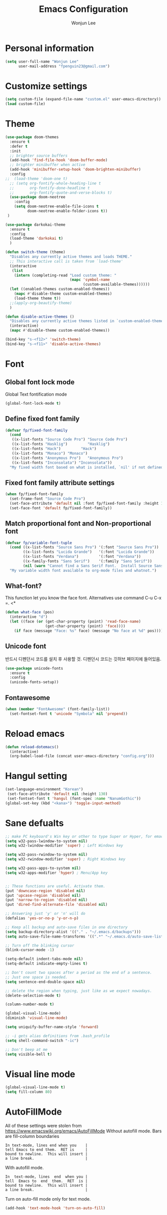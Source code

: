#+TITLE: Emacs Configuration
#+AUTHOR: Wonjun Lee
#+email: fpenguin23@gmail.com

* Personal information

#+BEGIN_SRC emacs-lisp
  (setq user-full-name "Wonjun Lee"
        user-mail-address "fpenguin23@gmail.com")
#+END_SRC

* Customize settings


#+BEGIN_SRC emacs-lisp
  (setq custom-file (expand-file-name "custom.el" user-emacs-directory))
  (load custom-file)
#+END_SRC

* Theme

#+BEGIN_SRC emacs-lisp
  (use-package doom-themes
    :ensure t
    :defer t
    :init
    ;; brighter source buffers
    (add-hook 'find-file-hook 'doom-buffer-mode)
    ;; brighter minibuffer when active
    (add-hook 'minibuffer-setup-hook 'doom-brighten-minibuffer)
    :config
  ;;  (load-theme 'doom-one t)
    ;; (setq org-fontify-whole-heading-line t
    ;;       org-fontify-done-headline t
    ;;       org-fontify-quote-and-verse-blocks t)
    (use-package doom-neotree
      :config
      (setq doom-neotree-enable-file-icons t
            doom-neotree-enable-folder-icons t))
   )
#+END_SRC

#+RESULTS:
: t

#+BEGIN_SRC emacs-lisp
  (use-package darkokai-theme
    :ensure t
    :config
    (load-theme 'darkokai t)
    )
#+END_SRC

#+RESULTS:
: t

  
#+BEGIN_SRC emacs-lisp
  (defun switch-theme (theme)
    "Disables any currently active themes and loads THEME."
    ;; This interactive call is taken from `load-theme'
    (interactive
     (list
      (intern (completing-read "Load custom theme: "
                               (mapc 'symbol-name
                                     (custom-available-themes))))))
    (let ((enabled-themes custom-enabled-themes))
      (mapc #'disable-theme custom-enabled-themes)
      (load-theme theme t))
    ;;(apply-org-beautify-theme)
    )

  (defun disable-active-themes ()
    "Disables any currently active themes listed in `custom-enabled-themes'."
    (interactive)
    (mapc #'disable-theme custom-enabled-themes))

  (bind-key "s-<f12>" 'switch-theme)
  (bind-key "s-<f11>" 'disable-active-themes)

#+END_SRC

#+RESULTS:
: disable-active-themes

* Font
** Global font lock mode
Global Text fontification mode

#+BEGIN_SRC emacs-lisp
  (global-font-lock-mode t)
#+END_SRC

** Define fixed font family

#+BEGIN_SRC emacs-lisp
  (defvar fp/fixed-font-family
    (cond
     ((x-list-fonts "Source Code Pro") "Source Code Pro")
     ((x-list-fonts "Hasklig")         "Hasklig")
     ((x-list-fonts "Hack")         "Hack")
     ((x-list-fonts "Monaco") "Monaco")
     ((x-list-fonts "Anonymous Pro")   "Anonymous Pro")
     ((x-list-fonts "Inconsolata") "Inconsolata"))
    "My fixed width font based on what is installed, `nil' if not defined.")
#+END_SRC

** Fixed font family attribute settings

#+BEGIN_SRC emacs-lisp
  (when fp/fixed-font-family
    (set-frame-font "Source Code Pro")
    (set-face-attribute 'default nil :font fp/fixed-font-family :height 150)
    (set-face-font 'default fp/fixed-font-family))
#+END_SRC

#+RESULTS:

** Match proportional font and Non-proportional font

#+BEGIN_SRC emacs-lisp
  (defvar fp/variable-font-tuple
    (cond ((x-list-fonts "Source Sans Pro") '(:font "Source Sans Pro"))
          ((x-list-fonts "Lucida Grande")   '(:font "Lucida Grande"))
          ((x-list-fonts "Verdana")         '(:font "Verdana"))
          ((x-family-fonts "Sans Serif")    '(:family "Sans Serif"))
          (nil (warn "Cannot find a Sans Serif Font.  Install Source Sans Pro.")))
    "My variable width font available to org-mode files and whatnot.")
#+END_SRC

** What-font?

This function let you know the face font.
Alternatives use command C-u C-x =.
<*

#+BEGIN_SRC emacs-lisp
  (defun what-face (pos)
    (interactive "d")
    (let ((face (or (get-char-property (point) 'read-face-name)
                    (get-char-property (point) 'face))))
      (if face (message "Face: %s" face) (message "No face at %d" pos))))
#+END_SRC

** Unicode font
   반드시 디펜던시 코드를 설치 후 사용할 것.
   디펜던시 코드는 깃허브 페이지에 들어있음.
#+BEGIN_SRC emacs-lisp
  (use-package unicode-fonts
    :ensure t
    :config
    (unicode-fonts-setup))
#+END_SRC

** Fontawesome
#+BEGIN_SRC emacs-lisp
  (when (member "FontAwesome" (font-family-list))
    (set-fontset-font t 'unicode "Symbola" nil 'prepend))
#+END_SRC

* Reload emacs

#+BEGIN_SRC emacs-lisp
  (defun reload-dotemacs()
    (interactive)
    (org-babel-load-file (concat user-emacs-directory "config.org")))
#+END_SRC

* Hangul setting

#+BEGIN_SRC emacs-lisp
  (set-language-environment "Korean")
   (set-face-attribute 'default nil :height 130)
   (set-fontset-font t 'hangul (font-spec :name "NanumGothic"))
  (global-set-key (kbd "<kana>") 'toggle-input-method)
#+END_SRC

* Sane defualts

#+BEGIN_SRC emacs-lisp
  ;; make PC keyboard's Win key or other to type Super or Hyper, for emacs running on Windows.
  (setq w32-pass-lwindow-to-system nil)
  (setq w32-lwindow-modifier 'super) ; Left Windows key

  (setq w32-pass-rwindow-to-system nil)
  (setq w32-rwindow-modifier 'super) ; Right Windows key

  (setq w32-pass-apps-to-system nil)
  (setq w32-apps-modifier 'hyper) ; Menu/App key


  ;; These functions are useful. Activate them.
  (put 'downcase-region 'disabled nil)
  (put 'upcase-region 'disabled nil)
  (put 'narrow-to-region 'disabled nil)
  (put 'dired-find-alternate-file 'disabled nil)

  ;; Answering just 'y' or 'n' will do
  (defalias 'yes-or-no-p 'y-or-n-p)

  ;; Keep all backup and auto-save files in one directory
  (setq backup-directory-alist '(("." . "~/.emacs.d/backups")))
  (setq auto-save-file-name-transforms '((".*" "~/.emacs.d/auto-save-list/" t)))

  ;; Turn off the blinking cursor
  (blink-cursor-mode -1)

  (setq-default indent-tabs-mode nil)
  (setq-default indicate-empty-lines t)

  ;; Don't count two spaces after a period as the end of a sentence.
  ;; Just one space is needed.
  (setq sentence-end-double-space nil)

  ;; delete the region when typing, just like as we expect nowadays.
  (delete-selection-mode t)

  (column-number-mode t)

  (global-visual-line-mode)
  (diminish 'visual-line-mode)

  (setq uniquify-buffer-name-style 'forward)

  ;; -i gets alias definitions from .bash_profile
  (setq shell-command-switch "-ic")

  ;; Don't beep at me
  (setq visible-bell t)

#+END_SRC

#+RESULTS:
: t

* Visual line mode

#+BEGIN_SRC emacs-lisp
(global-visual-line-mode t)
(setq fill-column 80)
#+END_SRC

* AutoFillMode

All of these settings were stolen from https://www.emacswiki.org/emacs/AutoFillMode
Without autofill mode. Bars are fill-column boundaries

#+BEGIN_EXAMPLE
    In text-mode, lines end when you    |
    tell Emacs to end them.  RET is     |
    bound to newline.  This will insert |
    a line break.                       |
#+END_EXAMPLE

With autofill mode.
#+BEGIN_EXAMPLE
    In  text-mode, lines  end  when you |
    tell  Emacs to  end  them.  RET  is |
    bound to newline.  This will insert |
    a line break.                       |
#+END_EXAMPLE

Turn on auto-fill mode only for text mode.

#+BEGIN_SRC emacs-lisp
    (add-hook 'text-mode-hook 'turn-on-auto-fill)
#+END_SRC

* Set dropbox directory

#+BEGIN_SRC emacs-lisp
  (setq fp/dropbox-directory
        (cond
         ((eq system-type 'windows-nt)
          "D:/Dropbox")
         ((eq system-type 'gnu/linux)
          "~/Dropbox")))
#+END_SRC

#+RESULTS:
: ~/Dropbox

* Org mode
  
** Default sane
#+BEGIN_SRC emacs-lisp
  (use-package org
    :ensure t
    :config
    (setq org-use-speed-commands t
          org-src-fontify-natively t
          org-src-tab-acts-natively t
          org-hide-leading-stars t
          org-startup-indented t
          org-special-ctrl-a/e t)
    (setq org-hide-emphasis-markers nil)
    (setq org-image-actual-width 550)
    ;; (setq org-export-coding-system 'utf-8) 
    (setq org-directory (concat fp/dropbox-directory "/org"))
    (plist-put org-format-latex-options :scale 1.5);; i want bigger latex fragment
    (setq org-log-done 'time))
#+END_SRC

#+RESULTS:
: t

** Capture
#+BEGIN_SRC emacs-lisp
  (defun fp/org-get-target-headline (&optional prompt)
    "Prompt for a location in an org file and jump to it.

  This is for promping for refile targets when doing captures."
      (let* ((target (save-excursion
                       (org-refile-get-location prompt nil nil t)))
             (file (nth 1 target))
             (pos (nth 3 target))
             )
      (with-current-buffer (find-file-noselect file)
          (goto-char pos)
          (org-end-of-subtree)
          (org-return)
      )))
  ;;http://stackoverflow.com/questions/9005843/interactively-enter-headline-under-which-to-place-an-entry-using-capture
  ;; http://emacs.stackexchange.com/questions/5923/org-capture-how-to-choose-the-target-file-at-the-end-of-the-process
  (setq org-capture-templates
        '(("t" "Todo item" entry (file+headline (concat org-directory "/refile.org") "todo")
           "* %^{Title} %(org-set-tags)  \n:PROPERTIES:\n:Created: %U\n:END:\n%i\nBrief description:\n%?"
           :created t
           :empty-lines 1
           :prepend t
           )

          ("a"               ; key
           "Article"         ; name
           entry             ; type
           (file+headline (concat fp/dropbox-directory "/note/research.org") "Article")  ; target
           "* %^{Title} %(org-set-tags)  :article: \n:PROPERTIES:\n:Created: %U\n:Linked: %A\n:END:\n%i\nBrief description:\n%?"  ; template
           :prepend t        ; properties
           :empty-lines 1    ; properties
           :created t        ; properties
           )
        
          ("j" "Journal entry"
           entry (file+datetree (concat org-directory "/journal.org"))
           "* %<%H:%M> %?"
           :clock-in t :clock-resume t :empty-lines 1)

          ("n"               ; key
           "Notes link"         ; name
           entry             ; type
           (file+function (concat org-directory "/notes.org") fp/org-get-target-headline)  ; target
           "* %^{Title} %(org-set-tags)  :article: \n:PROPERTIES:\n:Created: %U\n:Linked: %A\n:END:\n%i\nBrief description:\n%?"  ; template
           :prepend t        ; properties
           :empty-lines 1    ; properties
           :created t        ; properties
           )
          )
        )
#+END_SRC

#+RESULTS:
| t | Todo item | entry | (file+headline (concat org-directory /refile.org) todo) | * %^{Title} %(org-set-tags) |

** Agenda

#+BEGIN_SRC emacs-lisp
  (use-package org-agenda
    :after org
    :bind
    :config
    (setq org-agenda-start-on-weekday t
          org-agenda-diary-file (concat org-directory "/diary.org")))
#+END_SRC

** Org-Journal

Let's make daily journal everyday and register them to agenda files.
#+BEGIN_SRC emacs-lisp
  (use-package org-journal
    :ensure t
    :config
    (setq org-journal-dir (concat org-directory "/daily-plan/"))
    (setq org-agenda-files
          (append org-agenda-files
                  (list (expand-file-name org-journal-dir)))))
#+END_SRC

** Org-download

#+BEGIN_SRC emacs-lisp
  (use-package org-download
    :ensure t
    :after org
    :config
    (setq org-download-method 'attach))
#+END_SRC

** Org-ref

#+BEGIN_SRC emacs-lisp
  ;;  (use-package org-ref
  ;;    :ensure t
  ;;    :config
      (setq org-ref-bibliography-notes (concat fp/dropbox-directory "/note/research.org")
            org-ref-default-bibliography (concat fp/dropbox-directory "/note/ref.bib")
            org-ref-pdf-directory (concat fp/dropbox-directory "/note/pdf"))

#+END_SRC
   
** Org-babel

#+BEGIN_SRC emacs-lisp
  (use-package org
    :config
    (org-babel-do-load-languages
     'org-babel-load-languages
     '((sh         . t)
       (emacs-lisp . t)
       (python     . t)
       (dot        . t)
       (C          . t)
       (plantuml   . t))))
#+END_SRC
** Org-bullets
#+BEGIN_SRC emacs-lisp
  (use-package org-bullets
    :ensure t
    :config
    (add-hook 'org-mode-hook (lambda () (org-bullets-mode 1)))
    (setq org-bullets-bullet-list
          '("◉" "●" "•" "✸" "►" "◇"))
    (setq org-ellipsis " ↴"))
#+END_SRC
    
** Org-tree-slides
#+BEGIN_SRC emacs-lisp
  (use-package org-tree-slide
    :ensure t
    :config
    (global-set-key (kbd "<f8>") 'org-tree-slide-mode)
    (global-set-key (kbd "S-<f8>") 'org-tree-slide-skip-done-toggle))
#+END_SRC

#+RESULTS:
: t

** Org-beautify

   #+BEGIN_SRC emacs-lisp
     (deftheme org-beautify-theme "Sub-theme to beautify org mode")
     (defun apply-org-beautify-theme () 
       "apply org beautifly"
       (interactive)
       (let* ((sans-font (cond
                          ((x-list-fonts "Verdana") '(:font "Verdana"))
                          ((x-list-fonts "Lucida Grande") '(:font "Lucida Grande"))
                          ((x-family-fonts "Sans Serif") '(:family "Sans Serif"))
                          (nil (warn "Cannot find a Sans Serif Font.  Please report at: https://github.com/jonnay/emagicians-starter-kit/issues"))))
              (my-font (cond
                        ((x-list-fonts "Helvetica nenu") '(:font "Helvetica nenu"))
                        ((x-list-fonts "Liberation Sans") '(:font "Liberation Sans"))
                        ((x-list-fonts "Verdana") '(:font "Verdana"))
                        ((x-list-fonts "Hack") '(:font "Hack"))
                        ((x-family-fonts "Helvetica nenu") '(:font "Helvetica nenu")))


                       ;;((x-family-fonts "Sans Serif") '(:font "Sans Serif")))
                       )

              (base-font-color (face-foreground 'default  nil 'default))
              (background-color (face-background 'default nil 'default))
              (headline `(:inherit default :weight bold))
              ;; if you want to get back to white headline use uncomment below line
              ;;(headline `(:inherit default :weight bold :foreground ,base-font-color))
              (primary-color (face-foreground 'mode-line nil))

              (secondary-color (face-background 'secondary-selection nil 'region))
              (padding `(:line-width 5 :color ,background-color))
              (org-highlights `(:foreground ,base-font-color :background ,secondary-color))
              )
         (custom-theme-set-faces 'org-beautify-theme
                                 `(org-agenda-structure ((t (:inherit default ,@my-font :height 2.0 :underline nil))))
                                 `(org-level-8 ((t ,headline)))
                                 `(org-level-7 ((t ,headline)))
                                 `(org-level-6 ((t ,headline)))
                                 `(org-level-5 ((t ,headline)))
                                 `(org-level-4 ((t ,headline)))
                                 `(org-level-3 ((t (,@headline  :box ,padding :height 1.2))))
                                 `(org-level-2 ((t (,@headline ,@my-font :height 1.2 :box ,padding))))
                                 `(org-level-1 ((t (,@headline ,@my-font :height 1.2 :box ,padding))))
                                 `(org-document-title ((t (:inherit org-level-1 :height 1.5 :underline nil :box ,padding))))

                                 `(org-block ((t (:foreground ,base-font-color :background ,background-color :box nil))))
                                 ;;`(org-block-begin-line ((t , org-highlights)))
                                 ;;`(org-block-end-line ((t , org-highlights))) 

                                 `(org-checkbox ((t (:foreground "#000000", :background "#93a1a1" :box (:line-width -3 :color "#93a1a1" :style "released-button")))))

                                 `(org-headline-done ((t (:strike-through t))))
                                 `(org-done ((t (:strike-through t))))
                                 )))

     (add-hook 'org-mode-hook
             (lambda () (apply-org-beautify-theme)))
   #+END_SRC

** Org-plust-contrib

#+BEGIN_SRC emacs-lisp

  (use-package org-plus-contrib
    :ensure t
    :config
    (require 'ob)
    (require 'ob-C)
    (require 'ob-tangle)
    (require 'ob-emacs-lisp)
    (require 'ob-sh)
    (require 'ox-latex)
    (require 'ox-html))

#+END_SRC
** Interleaved

#+BEGIN_SRC emacs-lisp
  (use-package interleave
    :ensure t)
#+END_SRC
** Org-page
#+BEGIN_SRC emacs-lisp
  (use-package org-page
    :config
    (setq op/repository-directory "~/Dropbox/Blog/")
    (setq op/site-domain "frostedpenguin.github.com")
    (setq op/personal-github-link "http://github.com/frostedpenguin")
    (setq op/personal-google-analytics-id "UA-86199041-1")
    (setq op/personal-avatar "https://avatars2.githubusercontent.com/u/6973543?v=3&s=466")
    (setq op/site-main-title "Span {thought}")
    (setq op/site-sub-title "Set of my orthogonal thoughts")
    (setq op/category-ignore-list
          '("images"))
    (setq op/category-config-alist
          '(("wiki"
             :show-meta t
             :show-comment nil
             :uri-generator op/generate-uri
             :uri-template "/wiki/%t/"
             :sort-by :mod-date
             :category-index t)

            ("demoreel"
             :show-meta t
             :show-comment nil
             :uri-generator op/generate-uri
             :uri-template "/demoreel/%t/"
             :sort-by :mod-date
             :category-index t)

            ("blog" ;; this is the default configuration
             :show-meta t
             :show-comment nil
             :uri-generator op/generate-uri
             :uri-template "/blog/%y/%m/%d/%t/"
             :sort-by :date     ;; how to sort the posts
             :category-index t) ;; generate category index or not

            ("index"
             :show-meta nil
             :show-comment nil
             :uri-generator op/generate-uri
             :uri-template "/"
             :sort-by :date
             :category-index nil)

            ("about"
             :show-meta nil
             :show-comment nil
             :uri-generator op/generate-uri
             :uri-template "/about/"
             :sort-by :date
             :category-index nil)
            )))
#+END_SRC

#+RESULTS:
: t
*** Embeding youtube video

http://endlessparentheses.com/embedding-youtube-videos-with-org-mode-links.html

#+BEGIN_SRC emacs-lisp
  (defvar yt-iframe-format
    ;; You may want to change your width and height.
    (concat "<iframe width=\"640\""
            " height=\"360\""
            " src=\"https://www.youtube.com/embed/%s\""
            " frameborder=\"0\""
            " allowfullscreen>%s</iframe>"))

  (org-add-link-type
   "yt"
   (lambda (handle)
     (browse-url
      (concat "https://www.youtube.com/embed/"
              handle)))
   (lambda (path desc backend)
     (cl-case backend
       (html (format yt-iframe-format
                     path (or desc "")))
       (latex (format "\href{%s}{%s}"
                      path (or desc "video"))))))
#+END_SRC

* ELPA packages

** Acutex  

#+BEGIN_SRC emacs-lisp
  ;; https://github.com/Schnouki/dotfiles/blob/master/emacs/init-20-tex.el this snippets from here
  ;; Basic settings
  (use-package auctex
    :ensure t
    :mode ("\\.tex\\'" . latex-mode)
    :commands (latex-mode LaTeX-mode plain-tex-mode)
    :init
    (progn
      (add-hook 'LaTeX-mode-hook #'LaTeX-preview-setup)
      (add-hook 'LaTeX-mode-hook #'flyspell-mode)
      (add-hook 'LaTeX-mode-hook #'turn-on-reftex)
      (setq TeX-auto-save t
            TeX-parse-self t
            TeX-save-query nil
            TeX-PDF-mode t)
  (setq-default TeX-master nil)))
#+END_SRC

#+RESULTS:

** Evil
   
#+BEGIN_SRC emacs-lisp
  (use-package evil
    :ensure t
    :config
    (evil-mode 1)
    (loop for (mode . state) in '(
                                  (shell-mode . emacs)
                                  (git-commit-mode . insert)
                                  (neotree-mode . emacs)
                                  (git-rebase-mode . emacs)
                                  (magit-mode . emacs)
                                  (srefactor-ui-menu-mode . emacs)
                                  (help-mode . emacs)
                                  (term-mode . emacs)
                                  (dired-mode . emacs)
                                  (ranger-mode . insert)
                                  (grep-mode . emacs))
          do (evil-set-initial-state mode state))
    )


#+END_SRC

#+RESULTS:
: t

*** Evil-sniper 
** Evil-args
#+BEGIN_SRC emacs-lisp
  (use-package evil-args
    :ensure t
    :config
    (define-key evil-inner-text-objects-map "a" 'evil-inner-arg)
    (define-key evil-inner-text-objects-map "a" 'evil-inner-arg)


    ;; bind evil-forward/backward-args
    (define-key evil-normal-state-map "]" 'evil-forward-arg)
    (define-key evil-normal-state-map "[" 'evil-backward-arg)
    (define-key evil-motion-state-map "]" 'evil-forward-arg)
    (define-key evil-motion-state-map "[" 'evil-backward-arg)

    ;; bind evil-jump-out-args
    (define-key evil-normal-state-map "=" 'evil-jump-out-args)
    )
#+END_SRC

#+RESULTS:
: t

** Evil-leader 
#+BEGIN_SRC emacs-lisp
  (use-package evil-leader
    :ensure t
    :init
    (global-evil-leader-mode)
    :config
    (setq fp/evil-leader-prefix-helm ""
          fp/evil-leader-prefix-company ""
          fp/evil-leader-prefix-yasnippet ""
          fp/evil-leader-prefix-projectile "")

    (evil-leader/set-leader "<SPC>")
    (evil-leader/set-key
      ;; Reload my configs
      "feR" 'reload-dotemacs

      ;; My file manager 
      "]" 'ranger
      ;; Helm
      "hf" 'helm-find-files

      ;; Rtags
      "rr" 'rtags-find-symbol-at-point
      "re" 'rtags-location-stack-back
      "rw" 'rtags-location-stack-forward
      "rt" 'rtags-find-virtuals-at-point
      "r/" 'rtags-preprocess-file
      "rs" 'rtags-symbol-type
      "rc" 'rtags-rename-symbol
    
    
      ;; cmake-ide
      "cc" 'cmake-ide-compile
      "cv" 'cmake-ide-run-cmake
    
      ;; Magit
      "mi" 'magit-init
      "ms" 'magit-status

      ;; Orgmode stuffs
      "osl" 'org-store-link
      "oc"  'org-capture
      "oa"  'org-agenda


      ;; Helm-ag key setup 
      "hag" 'helm-do-grep-ag
      "hap" 'helm-do-ag-project-root
      "hab" 'helm-do-ag-buffers
      "hat" 'helm-do-ag-this-file
      "hac" 'helm-ag-clear-stack
      "haj" 'helm-ag-pop-stack

      "b" 'switch-to-buffer
      "B" 'list-buffers 
      "k" 'kill-buffer
      "z" 'text-scale-adjust)

    )
#+END_SRC

#+RESULTS:
: t

** Ranger
#+BEGIN_SRC emacs-lisp
  (use-package ranger
    :ensure t)

#+END_SRC

#+RESULTS:

** Helm

#+BEGIN_SRC emacs-lisp
  (use-package helm
    :ensure t
    :diminish helm-mode
    :init
    (use-package helm-config)
    (helm-mode)
    :config
    :bind
    (("C-c h" . Helm-command-prefix)
     ("C-x b" . helm-mini)
     ("C-`" . helm-resume)
     ("M-x" . helm-M-x)
     ("M-y" . helm-show-kill-ring)
     ("C-x C-f" . helm-find-files)))
#+END_SRC

#+RESULTS:

** Helm-ag

#+BEGIN_SRC emacs-lisp
  (use-package helm-ag
    :config
    (setq helm-ag-fuzzy-match t)
    :ensure t)
#+END_SRC

#+RESULTS:
: t

** Helm-projectile

#+BEGIN_SRC emacs-lisp
  (use-package helm-projectile
    :after (helm projectile)
    :ensure t
    :bind ("C-x p" . helm-projectile)
    :commands helm-projectile)
#+END_SRC
** Helm-swoop

#+BEGIN_SRC emacs-lisp
  (use-package helm-swoop
    :ensure t
    :after helm
    )

#+END_SRC

#+RESULTS:
: helm-swoop

** Projectile

#+BEGIN_SRC emacs-lisp
  (use-package projectile
    :ensure t
    :diminish projectile-mode
    :commands projectile-mode
    :config
    (progn
      (projectile-global-mode t)
      (setq projectile-indexing-method 'alien)
      (setq projectile-enable-caching t)))
#+END_SRC

** Company
   
#+BEGIN_SRC emacs-lisp
  (use-package company
    :ensure t
    :init
    ;; (add-hook 'prog-mode-hook 'company-mode)
    ;; (add-hook 'c-mode-hook 'company-mode)
    ;; (add-hook 'c++-mode-hook 'company-mode)
    ;; (add-hook 'org-mode-hook #'global-company-mode)
    (global-company-mode)
    :config
    (setq company-idle-delay 0.02)
    (setq company-minimum-prefix-length 1)
    (setq company-show-numbers t)
    (setq company-selection-wrap-around t)
    (setq company-transformers '(company-sort-by-occurrence company-sort-by-backend-importance))
    (setq company-tooltip-limit 20)
    (setq company-dabbrev-downcase nil)
    (setq company-dabbrev-ignore-case t)
    (setq company-dabbrev-code-ignore-case t)
    (setq company-dabbrev-code-everywhere t)
    (setq company-dabbrev-minimum-length 5)
    )


  (defun fp/org-mode-hook ()
    (add-hook 'completion-at-point-functions 'pcomplete-completions-at-point nil t)
    (delete 'company-dabbrev company-backends)
    )
  (add-hook 'org-mode-hook #'fp/org-mode-hook)

#+END_SRC


*** Company-c-headers

#+BEGIN_SRC emacs-lisp
  (use-package company-c-headers
    :ensure t
    :after (company)
    :config
    (add-to-list 'company-backends 'company-c-headers))
#+END_SRC

#+RESULTS:
: t

*** Company-irony

#+BEGIN_SRC emacs-lisp
  (use-package company-irony
    :ensure t
    :after (company irony)
    :config
    (setq company-irony-ignore-case t)
    :init
    (add-to-list 'company-backends 'company-irony))
#+END_SRC

#+RESULTS:
: t

*** Company-irony-c-headers

#+BEGIN_SRC emacs-lisp
  (use-package company-irony-c-headers
    :ensure t
    :after (irony company company-irony)
    :init
    (add-to-list 'company-backends 'company-irony-c-headers))
#+END_SRC

*** Company-flx
*** Company-cmake 
#+BEGIN_SRC emacs-lisp
(use-package company-cmake
  :ensure t)
#+END_SRC

#+RESULTS:

** Yasnippet

#+BEGIN_SRC emacs-lisp
  (use-package yasnippet
    :ensure t
    :config
    (yas-global-mode 1))
#+END_SRC
   
** Irorny

#+BEGIN_SRC emacs-lisp
  (use-package irony
    :ensure t
    :init
    (add-hook 'c++-mode-hook 'irony-mode)
    (add-hook 'c-mode-hook 'irony-mode)
    (add-hook 'objc-mode-hook 'irony-mode))

  ;; replace the `completion-at-point' and `complete-symbol' bindings in
  ;; irony-mode's buffers by irony-mode's function
  (defun my-irony-mode-hook ()
    (define-key irony-mode-map [remap completion-at-point]
      'irony-completion-at-point-async)
    (define-key irony-mode-map [remap complete-symbol]
      'irony-completion-at-point-async))
  (add-hook 'irony-mode-hook 'my-irony-mode-hook)
  (add-hook 'irony-mode-hook 'irony-cdb-autosetup-compile-options)
#+END_SRC

#+RESULTS:
| irony-cdb-autosetup-compile-options | my-irony-mode-hook |

** RTags

#+BEGIN_SRC emacs-lisp
  (use-package rtags
    :ensure t
    :config
    (setq rtags-use-helm t)
   )
#+END_SRC

** Cmake-ide

#+BEGIN_SRC emacs-lisp
  (use-package cmake-ide
    :ensure t
    :config
    (cmake-ide-setup))

#+END_SRC

#+RESULTS:

** Cmake-mode
#+BEGIN_SRC emacs-lisp
  (use-package cmake-mode
    :ensure t)
#+END_SRC

#+RESULTS:

** Flycheck

#+BEGIN_SRC emacs-lisp
  (use-package flycheck
    :ensure t
    :config
    (global-flycheck-mode))
#+END_SRC

*** Flycheck-irony
#+BEGIN_SRC emacs-lisp
  (use-package flycheck-irony
    :after (irony flycheck)
    :ensure t
    :config
    (add-hook 'flycheck-mode-hook #'flycheck-irony-setup))
#+END_SRC
** GLSL mode
   #+BEGIN_SRC emacs-lisp
     (use-package glsl-mode
       :ensure t
       :init
       (append auto-mode-alist '('("\\.glsl\\'" . glsl-mode)
                                 '("\\.vert\\'" . glsl-mode)
                                 '("\\.frag\\'" . glsl-mode)
     '("\\.geom\\'" . glsl-mode))))

   #+END_SRC

   #+RESULTS:

** Magit
#+BEGIN_SRC emacs-lisp
  (use-package magit
    :commands magit-mode
    :ensure t)
#+END_SRC

#+RESULTS:

** Elpy

#+BEGIN_SRC emacs-lisp
    (use-package elpy
      :ensure t
      :init
  ;;    (setenv "PYTHONPATH" "/usr/bin/python")
      (elpy-enable)
      (setq elpy-rpc-backend "jedi"))
#+END_SRC

#+RESULTS:
: t

*** Evil-matchit

#+BEGIN_SRC emacs-lisp
  (use-package evil-matchit
    :ensure t
    :init
    (global-evil-leader-mode 1))
  

#+END_SRC

#+RESULTS:

** Neotree

#+BEGIN_SRC emacs-lisp
  (use-package neotree
    :ensure t
    :config
    (global-set-key [f8] 'neotree-toggle))

#+END_SRC

#+RESULTS:
: t

*** Neotree patch
#+BEGIN_SRC emacs-lisp
  (with-eval-after-load "neotree"
    (defun neo-buffer--insert-fold-symbol (name &optional file-name)
    "Custom overriding function for the fold symbol.
  `NAME' decides what fold icon to use, while `FILE-NAME' decides
  what file icon to use."
    (or (and (equal name 'open)  (insert (all-the-icons-icon-for-dir file-name "down")))
        (and (equal name 'close) (insert (all-the-icons-icon-for-dir file-name "right")))
        (and (equal name 'leaf)  (insert (format "\t\t\t%s\t" (all-the-icons-icon-for-file file-name))))))

    (defun neo-buffer--insert-dir-entry (node depth expanded)
    (let ((node-short-name (neo-path--file-short-name node)))
      (insert-char ?\s (* (- depth 1) 2)) ; indent
      (when (memq 'char neo-vc-integration)
        (insert-char ?\s 2))
      (neo-buffer--insert-fold-symbol
       (if expanded 'open 'close) node)
      (insert-button (concat node-short-name "/")
                     'follow-link t
                     'face neo-dir-link-face
                     'neo-full-path node
                     'keymap neotree-dir-button-keymap)
      (neo-buffer--node-list-set nil node)
      (neo-buffer--newline-and-begin)))

  (defun neo-buffer--insert-file-entry (node depth)
    (let ((node-short-name (neo-path--file-short-name node))
          (vc (when neo-vc-integration (neo-vc-for-node node))))
      (insert-char ?\s (* (- depth 1) 2)) ; indent
      (when (memq 'char neo-vc-integration)
        (insert-char (car vc))
        (insert-char ?\s))
      (neo-buffer--insert-fold-symbol 'leaf node-short-name)
      (insert-button node-short-name
                     'follow-link t
                     'face (if (memq 'face neo-vc-integration)
                               (cdr vc)
                             neo-file-link-face)
                     'neo-full-path node
                     'keymap neotree-file-button-keymap)
      (neo-buffer--node-list-set nil node)
      (neo-buffer--newline-and-begin))))

#+END_SRC
** All the icon

#+BEGIN_SRC emacs-lisp
  (use-package all-the-icons
    :ensure t)
#+END_SRC

#+RESULTS:
** Smooth scrolling

#+BEGIN_SRC emacs-lisp
  (use-package smooth-scrolling
    :ensure t
    :config
    (smooth-scrolling-mode 1))

#+END_SRC

#+RESULTS:
: t

** Semantic refactor
#+BEGIN_SRC emacs-lisp
  (use-package srefactor
    :ensure t
    :config
    (semantic-mode 1)
    (evil-leader/set-key-for-mode 'c++-mode "ss" 'srefactor-refactor-at-point)
    (evil-leader/set-key-for-mode 'c-mode "ss" 'srefactor-refactor-at-point))
  (use-package srefactor-lisp
    :config
    (semantic-mode 1))
#+END_SRC

#+RESULTS:
: t

** Helm-make
#+BEGIN_SRC emacs-lisp
  (use-package helm-make)


#+END_SRC

#+RESULTS:

** Markdown mode
   Credit for this setup
   http://jblevins.org/projects/markdown-mode/
   #+BEGIN_SRC emacs-lisp
     (use-package markdown-mode
       :ensure t
       :commands (markdown-mode gfm-mode)
       :mode (("README\\.md\\'" . gfm-mode)
              ("\\.md\\'" . markdown-mode)
              ("\\.markdown\\'" . markdown-mode))
       :init (setq markdown-command "multimarkdown"))
   #+END_SRC

   | Command               | keybinding | Description          |
   |-----------------------+------------+----------------------|
   | Hpyerlink mnemonic    | C-c C-a    | Prefix for hpyerlink |
   | Insert Hpyerlink      | C-c C-a l  | instert []()         |
   | Insert reference link | C-c C-a L  | insert [][]          |
   | Insert bare URL       | C-c C-a u  |                      |
   | Insert foot note      | C-c C-a f  |                      |
   | Insert inline link    | C-c C-a w  |                      |
   |-----------------------+------------+----------------------|
   | Image mnemonic        | C-c C-i    |                      |
   | Insert image          | C-c C-i i  |                      |
   | Insert image with ref | C-c C-i I  |                      |
   |-----------------------+------------+----------------------|
   | Style mnemonic        | C-c C-s    |                      |
   | Insert blockquote     | C-c C-s b  |                      |
   |                       | C-c C-s p  |                      |

** Jekyll mode
   #+BEGIN_SRC emacs-lisp
   
   #+END_SRC

* C++ mode 

#+BEGIN_SRC emacs-lisp
  (define-key c-mode-base-map (kbd "RET") 'newline-and-indent)
  (setq c-default-style
        '((c-mode . "bsd")
          (cc-mode . "bsd")
          (c++-mode . "bsd")
          (java-mode . "java")
          (awk-mode . "awk")
          (other . "gnu")))
  (setq c-basic-offset 4)
  (add-to-list 'auto-mode-alist '("\\.h\\'" . c++-mode))
#+END_SRC

** Spacemacs config
add this in layer
(c-c++ :variables c-c++-enable-clang-support t)
auto-completion
syntax-checking

.clang_complete at root of proejct

in build folder run
CXX='cc_args.py g++' cmake .. -Dsomething
after that
make

in terminal
find . | ag clang_complete | xargs cat | sort | uniq >
path/to/project/root/.clang_complete

spc-t-s syntax checker on


ycmd is rival of clang..
ycmd layer

#+BEGIN_SRC emacs-lisp
  ;; (put 'helm-make-build-dir 'safe-local-variable 'striasdfngp)
  ;; (push '("C" "h") projectile-other-file-alist)
#+END_SRC

* GDB
#+BEGIN_SRC emacs-lisp
    (setq gdb-many-windows t
          gdb-show-main t)
#+END_SRC

* Semantic
#+BEGIN_SRC emacs-lisp
  (use-package semantic
    :config
    (evil-leader/set-key-for-mode 'c++-mode "sh" 'helm-semantic-or-imenu))
#+END_SRC

#+RESULTS:
: t

* Misc
** Zoom in/out

Bind to C-x C-+ to easy key bindings.
#+BEGIN_SRC emacs-lisp
  (defvar original-font-size nil)

  (defun adjust-font-size (delta)
    (let* ((old-size (face-attribute 'default :height))
           (new-size (max (max delta (- delta)) (min 200 (+ delta old-size)))))
      (setq original-font-size (or original-font-size old-size))
      (set-face-attribute 'default nil :height new-size)
      (message "Font size set to %d (was %d)" (face-attribute 'default :height) old-size)))

  (defun zoom-in ()
    (interactive)
    (adjust-font-size +20))

  (defun zoom-out ()
    (interactive)
    (adjust-font-size -20))

  (defun zoom-reset ()
    (interactive)
    (when original-font-size
      (set-face-attribute 'default nil :height original-font-size)))
  (global-set-key (kbd "C-+") 'zoom-in)
  (global-set-key (kbd "C--") 'zoom-out)
  (global-set-key (kbd "C-0") 'zoom-reset)


  ;; Zoom in/out

  ;; (global-set-key (kbd "C-+") 'text-scale-increase)
  ;; (global-set-key (kbd "C--") 'text-scale-decrease)
#+END_SRC

#+RESULTS:
: zoom-reset

** Coding system
#+BEGIN_SRC emacs-lisp
  (prefer-coding-system 'utf-8)
  (set-default-coding-systems 'utf-8)
  (set-terminal-coding-system 'utf-8)
  (set-keyboard-coding-system 'utf-8)
  (set-buffer-file-coding-system 'utf-8)
  (set-clipboard-coding-system 'utf-8)
  ;; backwards compatibility as default-buffer-file-coding-system
  ;; is deprecated in 23.2.
  (if (boundp 'buffer-file-coding-system)
      (setq-default buffer-file-coding-system 'utf-8)
    (setq default-buffer-file-coding-system 'utf-8))

  ;; Treat clipboard input as UTF-8 string first; compound text next, etc.
  (setq x-select-request-type '(UTF8_STRING COMPOUND_TEXT TEXT STRING))
  (set-language-environment "UTF-8")


#+END_SRC

#+RESULTS:
: t


